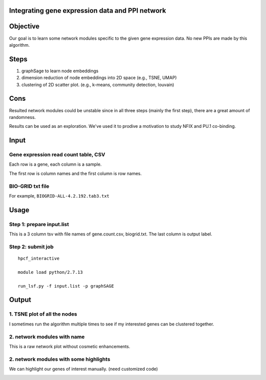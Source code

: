Integrating gene expression data and PPI network
^^^^^^^^^^^^^^^^^^^^^^^^^^^^^^^^^^^^^

Objective
^^^^^^^^

Our goal is to learn some network modules specific to the given gene expression data. No new PPIs are made by this algorithm. 

Steps
^^^^^

1. graphSage to learn node embeddings

2. dimension reduction of node embeddings into 2D space (e.g., TSNE, UMAP)

3. clustering of 2D scatter plot. (e.g., k-means, community detection, louvain)

Cons
^^^^

Resulted network modules could be unstable since in all three steps (mainly the first step), there are a great amount of randomness.

Results can be used as an exploration. We've used it to prodive a motivation to study NFIX and PU.1 co-binding.

Input
^^^^^

Gene expression read count table, CSV
----------------------

Each row is a gene, each column is a sample.

The first row is column names and the first column is row names.

BIO-GRID txt file
-----------------

For example, ``BIOGRID-ALL-4.2.192.tab3.txt``


Usage
^^^^^

Step 1: prepare input.list
------

This is a 3 column tsv with file names of gene.count.csv, biogrid.txt. The last column is output label.


Step 2: submit job
-----------


::

	hpcf_interactive

	module load python/2.7.13

	run_lsf.py -f input.list -p graphSAGE


Output
^^^^^^^

1. TSNE plot of all the nodes
--------------------------------

I sometimes run the algorithm multiple times to see if my interested genes can be clustered together.

.. image:: ../../images/run1_overall_clustering.png
	:align: center

2. network modules with name
--------------------------

This is a raw network plot without cosmetic enhancements.

.. image:: ../../images/with_names_network.png
	:align: center

2. network modules with some highlights
--------------------------

We can highlight our genes of interest manually. (need customized code)

.. image:: ../../images/just_colored_nodes.png
	:align: center